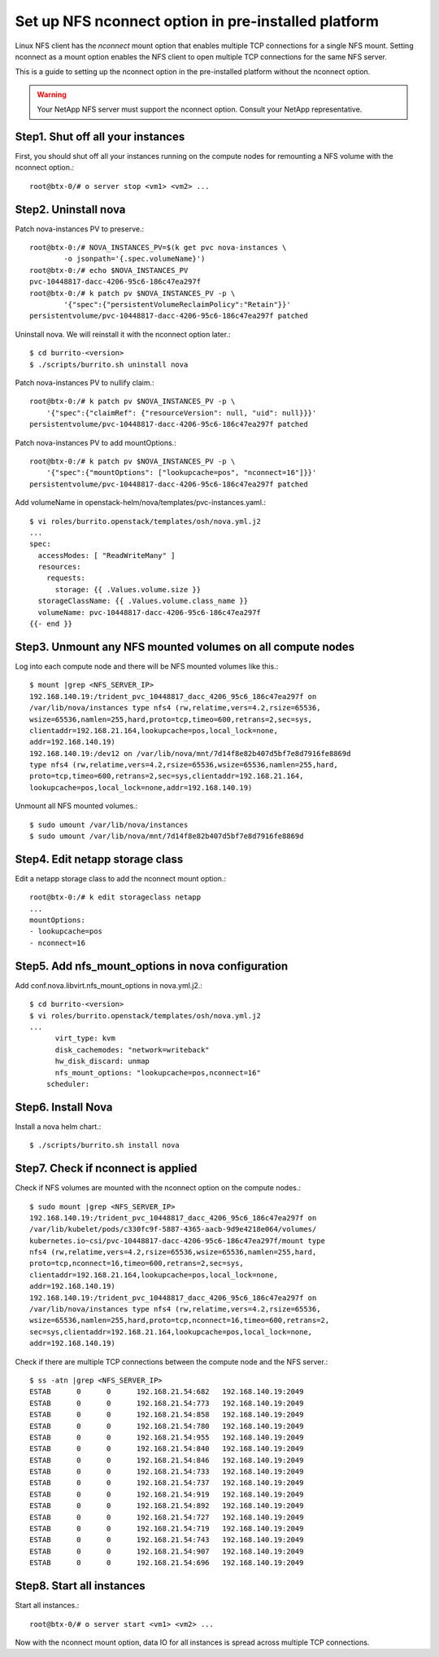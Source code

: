 Set up NFS nconnect option in pre-installed platform
=======================================================

Linux NFS client has the `nconnect` mount option that enables multiple TCP 
connections for a single NFS mount.
Setting nconnect as a mount option enables the NFS client to open multiple 
TCP connections for the same NFS server.

This is a guide to setting up the nconnect option in the pre-installed
platform without the nconnect option.

.. warning::
   Your NetApp NFS server must support the nconnect option.
   Consult your NetApp representative.

Step1. Shut off all your instances
------------------------------------

First, you should shut off all your instances running on the compute nodes
for remounting a NFS volume with the nconnect option.::

    root@btx-0/# o server stop <vm1> <vm2> ...

Step2. Uninstall nova
----------------------

Patch nova-instances PV to preserve.::

    root@btx-0:/# NOVA_INSTANCES_PV=$(k get pvc nova-instances \
            -o jsonpath='{.spec.volumeName}')
    root@btx-0:/# echo $NOVA_INSTANCES_PV
    pvc-10448817-dacc-4206-95c6-186c47ea297f
    root@btx-0:/# k patch pv $NOVA_INSTANCES_PV -p \
            '{"spec":{"persistentVolumeReclaimPolicy":"Retain"}}'
    persistentvolume/pvc-10448817-dacc-4206-95c6-186c47ea297f patched

Uninstall nova. We will reinstall it with the nconnect option later.::

    $ cd burrito-<version>
    $ ./scripts/burrito.sh uninstall nova

Patch nova-instances PV to nullify claim.::

    root@btx-0:/# k patch pv $NOVA_INSTANCES_PV -p \
        '{"spec":{"claimRef": {"resourceVersion": null, "uid": null}}}'
    persistentvolume/pvc-10448817-dacc-4206-95c6-186c47ea297f patched

Patch nova-instances PV to add mountOptions.::

    root@btx-0:/# k patch pv $NOVA_INSTANCES_PV -p \
        '{"spec":{"mountOptions": ["lookupcache=pos", "nconnect=16"]}}'
    persistentvolume/pvc-10448817-dacc-4206-95c6-186c47ea297f patched

Add volumeName in openstack-helm/nova/templates/pvc-instances.yaml.::

    $ vi roles/burrito.openstack/templates/osh/nova.yml.j2
    ...
    spec:
      accessModes: [ "ReadWriteMany" ]
      resources:
        requests:
          storage: {{ .Values.volume.size }}
      storageClassName: {{ .Values.volume.class_name }}
      volumeName: pvc-10448817-dacc-4206-95c6-186c47ea297f
    {{- end }}

Step3. Unmount any NFS mounted volumes on all compute nodes
------------------------------------------------------------

Log into each compute node and there will be NFS mounted volumes like this.::

    $ mount |grep <NFS_SERVER_IP>
    192.168.140.19:/trident_pvc_10448817_dacc_4206_95c6_186c47ea297f on 
    /var/lib/nova/instances type nfs4 (rw,relatime,vers=4.2,rsize=65536,
    wsize=65536,namlen=255,hard,proto=tcp,timeo=600,retrans=2,sec=sys,
    clientaddr=192.168.21.164,lookupcache=pos,local_lock=none,
    addr=192.168.140.19)
    192.168.140.19:/dev12 on /var/lib/nova/mnt/7d14f8e82b407d5bf7e8d7916fe8869d
    type nfs4 (rw,relatime,vers=4.2,rsize=65536,wsize=65536,namlen=255,hard,
    proto=tcp,timeo=600,retrans=2,sec=sys,clientaddr=192.168.21.164,
    lookupcache=pos,local_lock=none,addr=192.168.140.19)

Unmount all NFS mounted volumes.::

    $ sudo umount /var/lib/nova/instances
    $ sudo umount /var/lib/nova/mnt/7d14f8e82b407d5bf7e8d7916fe8869d

Step4. Edit netapp storage class
---------------------------------

Edit a netapp storage class to add the nconnect mount option.::

    root@btx-0:/# k edit storageclass netapp
    ...
    mountOptions:
    - lookupcache=pos
    - nconnect=16

Step5. Add nfs_mount_options in nova configuration
---------------------------------------------------

Add conf.nova.libvirt.nfs_mount_options in nova.yml.j2.::

    $ cd burrito-<version>
    $ vi roles/burrito.openstack/templates/osh/nova.yml.j2
    ...
          virt_type: kvm
          disk_cachemodes: "network=writeback"
          hw_disk_discard: unmap
          nfs_mount_options: "lookupcache=pos,nconnect=16"
        scheduler:

Step6. Install Nova
--------------------

Install a nova helm chart.::

    $ ./scripts/burrito.sh install nova

Step7. Check if nconnect is applied
-------------------------------------

Check if NFS volumes are mounted with the nconnect option on the compute
nodes.::

    $ sudo mount |grep <NFS_SERVER_IP>
    192.168.140.19:/trident_pvc_10448817_dacc_4206_95c6_186c47ea297f on 
    /var/lib/kubelet/pods/c330fc9f-5887-4365-aacb-9d9e4218e064/volumes/
    kubernetes.io~csi/pvc-10448817-dacc-4206-95c6-186c47ea297f/mount type 
    nfs4 (rw,relatime,vers=4.2,rsize=65536,wsize=65536,namlen=255,hard,
    proto=tcp,nconnect=16,timeo=600,retrans=2,sec=sys,
    clientaddr=192.168.21.164,lookupcache=pos,local_lock=none,
    addr=192.168.140.19)
    192.168.140.19:/trident_pvc_10448817_dacc_4206_95c6_186c47ea297f on 
    /var/lib/nova/instances type nfs4 (rw,relatime,vers=4.2,rsize=65536,
    wsize=65536,namlen=255,hard,proto=tcp,nconnect=16,timeo=600,retrans=2,
    sec=sys,clientaddr=192.168.21.164,lookupcache=pos,local_lock=none,
    addr=192.168.140.19)

Check if there are multiple TCP connections between the compute node and
the NFS server.::

    $ ss -atn |grep <NFS_SERVER_IP>
    ESTAB      0      0      192.168.21.54:682   192.168.140.19:2049
    ESTAB      0      0      192.168.21.54:773   192.168.140.19:2049
    ESTAB      0      0      192.168.21.54:858   192.168.140.19:2049
    ESTAB      0      0      192.168.21.54:780   192.168.140.19:2049
    ESTAB      0      0      192.168.21.54:955   192.168.140.19:2049
    ESTAB      0      0      192.168.21.54:840   192.168.140.19:2049
    ESTAB      0      0      192.168.21.54:846   192.168.140.19:2049
    ESTAB      0      0      192.168.21.54:733   192.168.140.19:2049
    ESTAB      0      0      192.168.21.54:737   192.168.140.19:2049
    ESTAB      0      0      192.168.21.54:919   192.168.140.19:2049
    ESTAB      0      0      192.168.21.54:892   192.168.140.19:2049
    ESTAB      0      0      192.168.21.54:727   192.168.140.19:2049
    ESTAB      0      0      192.168.21.54:719   192.168.140.19:2049
    ESTAB      0      0      192.168.21.54:743   192.168.140.19:2049
    ESTAB      0      0      192.168.21.54:907   192.168.140.19:2049
    ESTAB      0      0      192.168.21.54:696   192.168.140.19:2049

Step8. Start all instances
------------------------------

Start all instances.::

    root@btx-0/# o server start <vm1> <vm2> ...

Now with the nconnect mount option, data IO for all instances is spread 
across multiple TCP connections.

